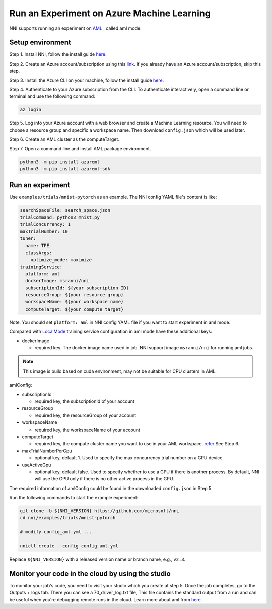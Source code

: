 **Run an Experiment on Azure Machine Learning**
===================================================

NNI supports running an experiment on `AML <https://azure.microsoft.com/en-us/services/machine-learning/>`__ , called aml mode.

Setup environment
-----------------

Step 1. Install NNI, follow the install guide `here <../Tutorial/QuickStart.rst>`__.   

Step 2. Create an Azure account/subscription using this `link <https://azure.microsoft.com/en-us/free/services/machine-learning/>`__. If you already have an Azure account/subscription, skip this step.

Step 3. Install the Azure CLI on your machine, follow the install guide `here <https://docs.microsoft.com/en-us/cli/azure/install-azure-cli?view=azure-cli-latest>`__.

Step 4. Authenticate to your Azure subscription from the CLI. To authenticate interactively, open a command line or terminal and use the following command:

.. code-block:: bash

   az login

Step 5. Log into your Azure account with a web browser and create a Machine Learning resource. You will need to choose a resource group and specific a workspace name. Then download ``config.json`` which will be used later.

.. image:: ../../img/aml_workspace.png
   :target: ../../img/aml_workspace.png
   :alt: 


Step 6. Create an AML cluster as the computeTarget.

.. image:: ../../img/aml_cluster.png
   :target: ../../img/aml_cluster.png
   :alt: 


Step 7. Open a command line and install AML package environment.

.. code-block:: bash

   python3 -m pip install azureml
   python3 -m pip install azureml-sdk

Run an experiment
-----------------

Use ``examples/trials/mnist-pytorch`` as an example. The NNI config YAML file's content is like:

.. code-block:: yaml

   searchSpaceFile: search_space.json
   trialCommand: python3 mnist.py
   trialConcurrency: 1
   maxTrialNumber: 10
   tuner:
     name: TPE
     classArgs:
       optimize_mode: maximize
   trainingService:
     platform: aml
     dockerImage: msranni/nni
     subscriptionId: ${your subscription ID}
     resourceGroup: ${your resource group}
     workspaceName: ${your workspace name}
     computeTarget: ${your compute target}

Note: You should set ``platform: aml`` in NNI config YAML file if you want to start experiment in aml mode.

Compared with `LocalMode <LocalMode.rst>`__ training service configuration in aml mode have these additional keys:


* dockerImage

  * required key. The docker image name used in job. NNI support image ``msranni/nni`` for running aml jobs.

.. Note:: This image is build based on cuda environment, may not be suitable for CPU clusters in AML.

amlConfig:


* subscriptionId

  * required key, the subscriptionId of your account

* resourceGroup

  * required key, the resourceGroup of your account

* workspaceName

  * required key, the workspaceName of your account

* computeTarget

  * required key, the compute cluster name you want to use in your AML workspace. `refer <https://docs.microsoft.com/en-us/azure/machine-learning/concept-compute-target>`__ See Step 6.

* maxTrialNumberPerGpu

  * optional key, default 1. Used to specify the max concurrency trial number on a GPU device.

* useActiveGpu

  * optional key, default false. Used to specify whether to use a GPU if there is another process. By default, NNI will use the GPU only if there is no other active process in the GPU.

The required information of amlConfig could be found in the downloaded ``config.json`` in Step 5.

Run the following commands to start the example experiment:

.. code-block:: bash

   git clone -b ${NNI_VERSION} https://github.com/microsoft/nni
   cd nni/examples/trials/mnist-pytorch

   # modify config_aml.yml ...

   nnictl create --config config_aml.yml

Replace ``${NNI_VERSION}`` with a released version name or branch name, e.g., ``v2.3``.

Monitor your code in the cloud by using the studio
--------------------------------------------------

To monitor your job's code, you need to visit your studio which you create at step 5. Once the job completes, go to the Outputs + logs tab. There you can see a 70_driver_log.txt file, This file contains the standard output from a run and can be useful when you're debugging remote runs in the cloud. Learn more about aml from `here <https://docs.microsoft.com/en-us/azure/machine-learning/tutorial-1st-experiment-hello-world>`__.
